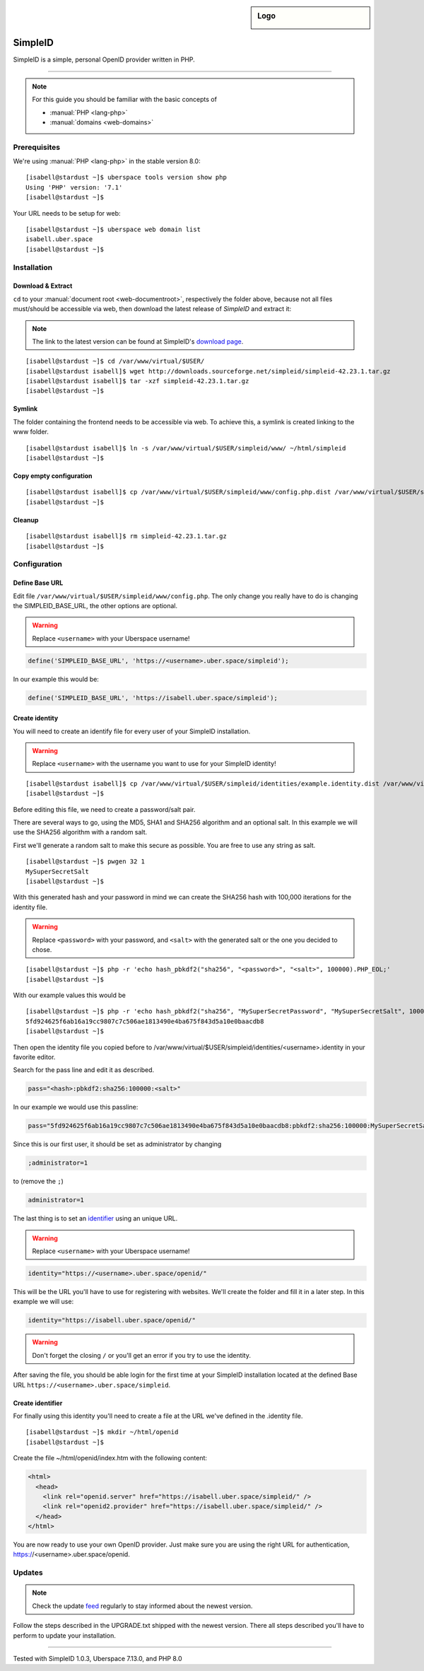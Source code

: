 .. highlight:: console

.. author:: Philipp Wensauer <mail@philippwensauer.com>
.. tag:: lang-php
.. tag:: web
.. tag:: privacy

.. sidebar:: Logo

  .. image:: _static/images/simpleid.png
      :align: center

##########
SimpleID
##########

.. tag_list::

SimpleID is a simple, personal OpenID provider written in PHP.

----

.. note:: For this guide you should be familiar with the basic concepts of

  * :manual:`PHP <lang-php>`
  * :manual:`domains <web-domains>`

Prerequisites
=============

We're using :manual:`PHP <lang-php>` in the stable version 8.0:

::

 [isabell@stardust ~]$ uberspace tools version show php
 Using 'PHP' version: '7.1'
 [isabell@stardust ~]$

Your URL needs to be setup for web:

::

 [isabell@stardust ~]$ uberspace web domain list
 isabell.uber.space
 [isabell@stardust ~]$

Installation
============

Download & Extract
------------------

``cd`` to your :manual:`document root <web-documentroot>`, respectively the folder above, because not all files must/should be accessible via web, then download the latest release of *SimpleID* and extract it:

.. note:: The link to the latest version can be found at SimpleID's `download page <http://simpleid.koinic.net/releases/>`_.

::

 [isabell@stardust ~]$ cd /var/www/virtual/$USER/
 [isabell@stardust isabell]$ wget http://downloads.sourceforge.net/simpleid/simpleid-42.23.1.tar.gz
 [isabell@stardust isabell]$ tar -xzf simpleid-42.23.1.tar.gz
 [isabell@stardust ~]$

Symlink
-------

The folder containing the frontend needs to be accessible via web. To achieve this, a symlink is created linking to the www folder.

::

 [isabell@stardust isabell]$ ln -s /var/www/virtual/$USER/simpleid/www/ ~/html/simpleid
 [isabell@stardust ~]$

Copy empty configuration
------------------------

::

 [isabell@stardust isabell]$ cp /var/www/virtual/$USER/simpleid/www/config.php.dist /var/www/virtual/$USER/simpleid/www/config.php
 [isabell@stardust ~]$

Cleanup
-------
::

 [isabell@stardust isabell]$ rm simpleid-42.23.1.tar.gz
 [isabell@stardust ~]$

Configuration
=============

Define Base URL
---------------

Edit file ``/var/www/virtual/$USER/simpleid/www/config.php``.
The only change you really have to do is changing the SIMPLEID_BASE_URL, the other options are optional.

.. warning:: Replace ``<username>`` with your Uberspace username!

.. code-block:: php

 define('SIMPLEID_BASE_URL', 'https://<username>.uber.space/simpleid');

In our example this would be:

.. code-block:: php

 define('SIMPLEID_BASE_URL', 'https://isabell.uber.space/simpleid');

Create identity
---------------

You will need to create an identify file for every user of your SimpleID installation.

.. warning:: Replace ``<username>`` with the username you want to use for your SimpleID identity!

::

 [isabell@stardust isabell]$ cp /var/www/virtual/$USER/simpleid/identities/example.identity.dist /var/www/virtual/$USER/simpleid/identities/<username>.identity
 [isabell@stardust ~]$

Before editing this file, we need to create a password/salt pair.

There are several ways to go, using the MD5, SHA1 and SHA256 algorithm and an optional salt. In this example we will use the SHA256 algorithm with a random salt.

First we'll generate a random salt to make this secure as possible. You are free to use any string as salt.

::

 [isabell@stardust ~]$ pwgen 32 1
 MySuperSecretSalt
 [isabell@stardust ~]$

With this generated hash and your password in mind we can create the SHA256 hash with 100,000 iterations for the identity file.

.. warning:: Replace ``<password>`` with your password, and ``<salt>`` with the generated salt or the one you decided to chose.

::

 [isabell@stardust ~]$ php -r 'echo hash_pbkdf2("sha256", "<password>", "<salt>", 100000).PHP_EOL;'
 [isabell@stardust ~]$

With our example values this would be

::

 [isabell@stardust ~]$ php -r 'echo hash_pbkdf2("sha256", "MySuperSecretPassword", "MySuperSecretSalt", 100000).PHP_EOL;'
 5fd924625f6ab16a19cc9807c7c506ae1813490e4ba675f843d5a10e0baacdb8
 [isabell@stardust ~]$

Then open the identity file you copied before to /var/www/virtual/$USER/simpleid/identities/<username>.identity in your favorite editor.

Search for the pass line and edit it as described.

.. code-block:: php

 pass="<hash>:pbkdf2:sha256:100000:<salt>"

In our example we would use this passline:

.. code-block:: php

 pass="5fd924625f6ab16a19cc9807c7c506ae1813490e4ba675f843d5a10e0baacdb8:pbkdf2:sha256:100000:MySuperSecretSalt"

Since this is our first user, it should be set as administrator by changing

.. code-block:: php

 ;administrator=1

to (remove the ``;``)

.. code-block:: php

 administrator=1

The last thing is to set an `identifier <http://simpleid.koinic.net/docs/1/identity-requirements/#identifier>`_ using an unique URL.

.. warning:: Replace ``<username>`` with your Uberspace username!

.. code-block:: php

 identity="https://<username>.uber.space/openid/"

This will be the URL you'll have to use for registering with websites. We'll create the folder and fill it in a later step. In this example we will use:

.. code-block:: php

 identity="https://isabell.uber.space/openid/"

.. warning:: Don't forget the closing ``/`` or you'll get an error if you try to use the identity.

After saving the file, you should be able login for the first time at your SimpleID installation located at the defined Base URL ``https://<username>.uber.space/simpleid``.

Create identifier
-----------------

For finally using this identity you'll need to create a file at the URL we've defined in the .identity file.

::

 [isabell@stardust ~]$ mkdir ~/html/openid
 [isabell@stardust ~]$

Create the file ~/html/openid/index.htm with the following content:

.. code-block:: html

 <html>
   <head>
     <link rel="openid.server" href="https://isabell.uber.space/simpleid/" />
     <link rel="openid2.provider" href="https://isabell.uber.space/simpleid/" />
   </head>
 </html>

You are now ready to use your own OpenID provider. Just make sure you are using the right URL for authentication, https://<username>.uber.space/openid.

Updates
=======

.. note:: Check the update feed_ regularly to stay informed about the newest version.

Follow the steps described in the UPGRADE.txt shipped with the newest version. There all steps described you'll have to perform to update your installation.

.. _feed: http://simpleid.koinic.net/releases/

----

Tested with SimpleID 1.0.3, Uberspace 7.13.0, and PHP 8.0

.. author_list::
